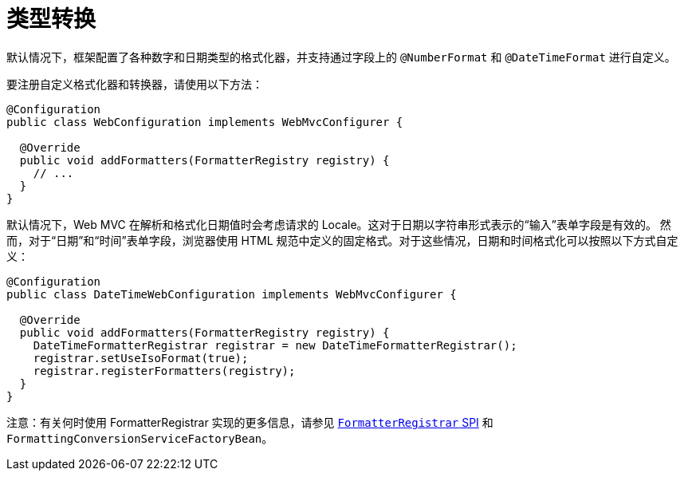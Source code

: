 [[mvc-config-conversion]]
= 类型转换

默认情况下，框架配置了各种数字和日期类型的格式化器，并支持通过字段上的 `@NumberFormat` 和 `@DateTimeFormat` 进行自定义。

要注册自定义格式化器和转换器，请使用以下方法：

[source,java]
----
@Configuration
public class WebConfiguration implements WebMvcConfigurer {

  @Override
  public void addFormatters(FormatterRegistry registry) {
    // ...
  }
}
----

默认情况下，Web MVC 在解析和格式化日期值时会考虑请求的 Locale。这对于日期以字符串形式表示的“输入”表单字段是有效的。
然而，对于“日期”和“时间”表单字段，浏览器使用 HTML 规范中定义的固定格式。对于这些情况，日期和时间格式化可以按照以下方式自定义：

[source,java]
----
@Configuration
public class DateTimeWebConfiguration implements WebMvcConfigurer {

  @Override
  public void addFormatters(FormatterRegistry registry) {
    DateTimeFormatterRegistrar registrar = new DateTimeFormatterRegistrar();
    registrar.setUseIsoFormat(true);
    registrar.registerFormatters(registry);
  }
}
----

注意：有关何时使用 FormatterRegistrar 实现的更多信息，请参见
xref:core/validation/format.adoc#format-FormatterRegistrar-SPI[`FormatterRegistrar` SPI]
和 `FormattingConversionServiceFactoryBean`。

